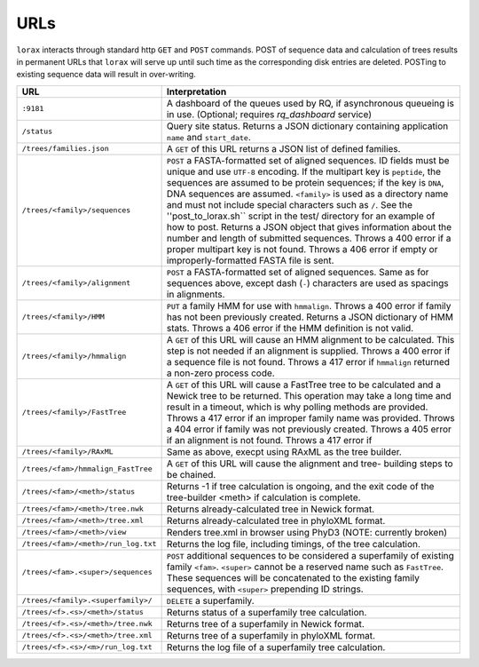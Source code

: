 URLs
----
``lorax`` interacts through standard http ``GET`` and ``POST`` commands.  POST of
sequence data and calculation of trees results in permanent URLs that ``lorax`` will serve up
until such time as the corresponding disk entries are deleted. POSTing to existing sequence
data will result in over-writing.


=================================== ===========================================================
URL                                 Interpretation
=================================== ===========================================================
``:9181``                           A dashboard of the queues used by RQ, if asynchronous
                                    queueing is in use. (Optional; requires `rq_dashboard` service)

``/status``                         Query site status. Returns a JSON dictionary containing
                                    application ``name`` and ``start_date``.

``/trees/families.json``            A ``GET`` of this URL returns a JSON list of defined
                                    families.

``/trees/<family>/sequences``       ``POST`` a FASTA-formatted set of aligned sequences.
                                    ID fields must be unique and use ``UTF-8`` encoding.
                                    If the multipart key is ``peptide``, the sequences
                                    are assumed to be protein sequences; if the key is
                                    ``DNA``, DNA sequences are assumed.  ``<family>``
                                    is used as a directory name and must not include
                                    special characters such as ``/``.  See the
                                    ''post_to_lorax.sh`` script in the test/ directory
                                    for an example of how to post.  Returns a JSON
                                    object that gives information about the number and
                                    length of submitted sequences.  Throws a 400 error if
                                    a proper multipart key is not found.  Throws a 406 error
                                    if empty or improperly-formatted FASTA file is sent.

``/trees/<family>/alignment``       ``POST`` a FASTA-formatted set of aligned
                                    sequences.  Same as for sequences above, except
                                    dash (``-``) characters are used as spacings in
                                    alignments.

``/trees/<family>/HMM``             ``PUT`` a family HMM for use with ``hmmalign``.  Throws
                                    a 400 error if family has not been previously created.
                                    Returns a JSON dictionary of HMM stats.  Throws a
                                    406 error if the HMM definition is not valid.

``/trees/<family>/hmmalign``        A ``GET`` of this URL will cause an HMM alignment
                                    to be calculated.  This step is not needed if
                                    an alignment is supplied.  Throws a 400 error if
                                    a sequence file is not found.  Throws a 417 error
                                    if ``hmmalign`` returned a non-zero process code.

``/trees/<family>/FastTree``        A ``GET`` of this URL will cause a FastTree tree to be
                                    calculated and a Newick tree to be returned.  This
                                    operation may take a long time and result in a timeout, which
                                    is why polling methods are provided.  Throws a 417 error
                                    if an improper family name was provided.  Throws a 404
                                    error if family was not previously created.  Throws a 405
                                    error if an alignment is not found.  Throws a 417 error if

``/trees/<family>/RAxML``           Same as above, execpt using RAxML as the tree builder.

``/trees/<fam>/hmmalign_FastTree``  A ``GET`` of this URL will cause the alignment and tree-
                                    building steps to be chained.

``/trees/<fam>/<meth>/status``      Returns -1 if tree calculation is ongoing, and the exit
                                    code of the tree-builder <meth> if calculation is complete.

``/trees/<fam>/<meth>/tree.nwk``    Returns already-calculated tree in Newick format.

``/trees/<fam>/<meth>/tree.xml``    Returns already-calculated tree in phyloXML format.

``/trees/<fam>/<meth>/view``        Renders tree.xml in browser using PhyD3 (NOTE: currently broken)

``/trees/<fam>/<meth>/run_log.txt`` Returns the log file, including timings, of the tree
                                    calculation.

``/trees/<fam>.<super>/sequences``  ``POST`` additional sequences to be considered a
                                    superfamily of existing family ``<fam>``.  ``<super>``
                                    cannot be a reserved name such as ``FastTree``.  These
                                    sequences will be concatenated to the existing family
                                    sequences, with ``<super>`` prepending ID strings.

``/trees/<family>.<superfamily>/``  ``DELETE`` a superfamily.

``/trees/<f>.<s>/<meth>/status``    Returns status of a superfamily tree calculation.

``/trees/<f>.<s>/<meth>/tree.nwk``  Returns tree of a superfamily in Newick format.


``/trees/<f>.<s>/<meth>/tree.xml``  Returns tree of a superfamily in phyloXML format.


``/trees/<f>.<s>/<m>/run_log.txt``  Returns the log file of a superfamily tree calculation.


=================================== ===========================================================
